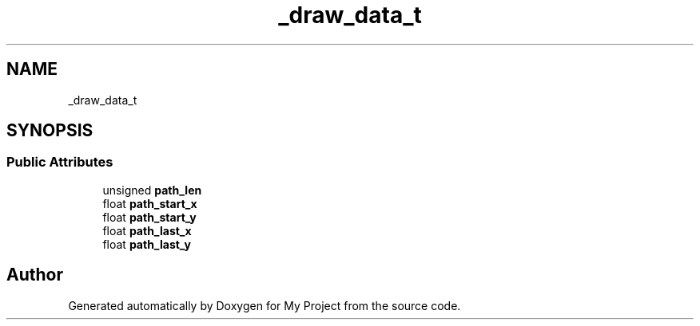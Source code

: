 .TH "_draw_data_t" 3 "Wed Feb 1 2023" "Version Version 0.0" "My Project" \" -*- nroff -*-
.ad l
.nh
.SH NAME
_draw_data_t
.SH SYNOPSIS
.br
.PP
.SS "Public Attributes"

.in +1c
.ti -1c
.RI "unsigned \fBpath_len\fP"
.br
.ti -1c
.RI "float \fBpath_start_x\fP"
.br
.ti -1c
.RI "float \fBpath_start_y\fP"
.br
.ti -1c
.RI "float \fBpath_last_x\fP"
.br
.ti -1c
.RI "float \fBpath_last_y\fP"
.br
.in -1c

.SH "Author"
.PP 
Generated automatically by Doxygen for My Project from the source code\&.
